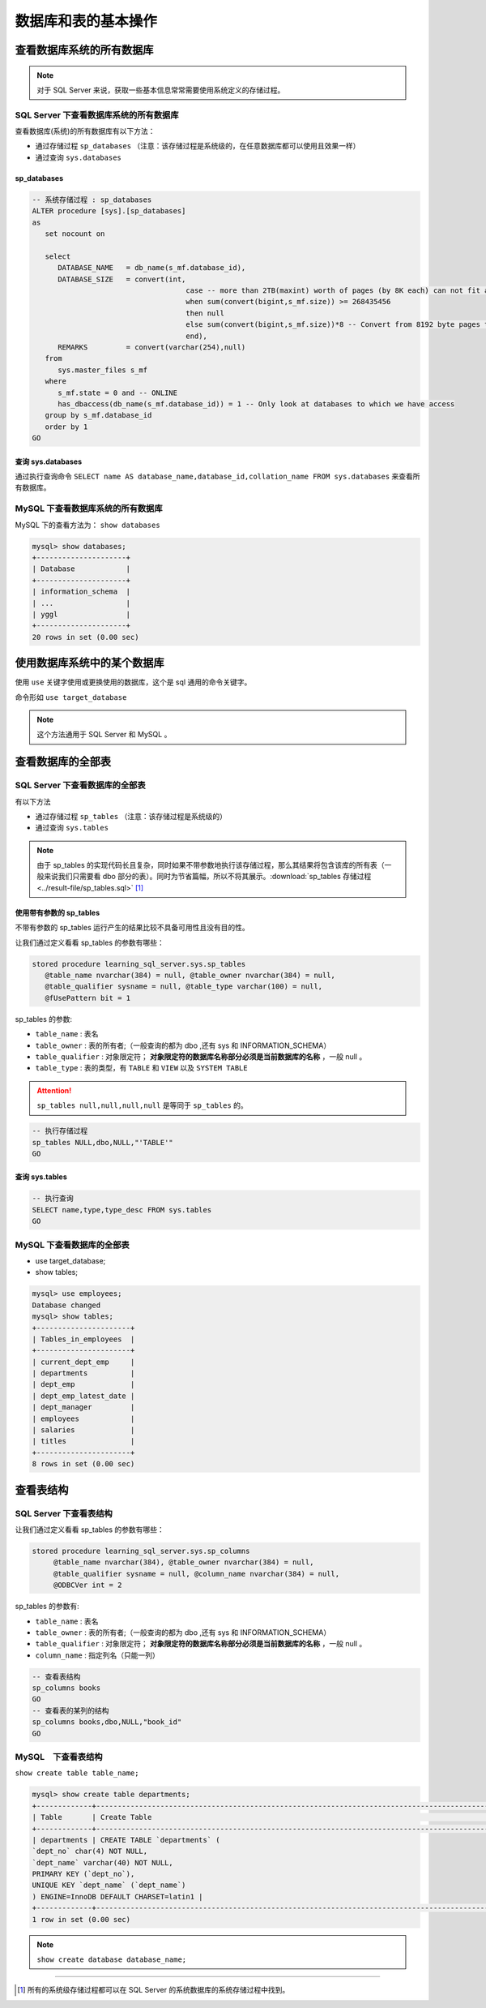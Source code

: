 ===========================
数据库和表的基本操作
===========================


查看数据库系统的所有数据库
=================================


.. note:: 
   
   对于 SQL Server 来说，获取一些基本信息常常需要使用系统定义的存储过程。

SQL Server 下查看数据库系统的所有数据库
````````````````````````````````````````````

查看数据库(系统)的所有数据库有以下方法：

* 通过存储过程 ``sp_databases`` （注意：该存储过程是系统级的，在任意数据库都可以使用且效果一样）
* 通过查询 ``sys.databases``


sp_databases
------------------

.. code-block:: sql

   -- 系统存储过程 : sp_databases 
   ALTER procedure [sys].[sp_databases]
   as
      set nocount on

      select
         DATABASE_NAME   = db_name(s_mf.database_id),
         DATABASE_SIZE   = convert(int,
                                       case -- more than 2TB(maxint) worth of pages (by 8K each) can not fit an int...
                                       when sum(convert(bigint,s_mf.size)) >= 268435456
                                       then null
                                       else sum(convert(bigint,s_mf.size))*8 -- Convert from 8192 byte pages to Kb
                                       end),
         REMARKS         = convert(varchar(254),null)
      from
         sys.master_files s_mf
      where
         s_mf.state = 0 and -- ONLINE
         has_dbaccess(db_name(s_mf.database_id)) = 1 -- Only look at databases to which we have access
      group by s_mf.database_id
      order by 1
   GO

.. csv-table:: sp_databases 运行结果
   :file: ../result-file/sp_databases.csv
   :header-rows: 1
   :align: center

查询 sys.databases
--------------------

通过执行查询命令 ``SELECT name AS database_name,database_id,collation_name FROM sys.databases`` 来查看所有数据库。

.. csv-table::  查询 sys.databases 的运行结果
   :file: ../result-file/sys.databases.csv
   :header-rows: 1
   :align: center


MySQL 下查看数据库系统的所有数据库
``````````````````````````````````````````

MySQL 下的查看方法为： ``show databases``

.. code-block:: mysql

   mysql> show databases;
   +---------------------+
   | Database            |
   +---------------------+
   | information_schema  |
   | ...                 |
   | yggl                |
   +---------------------+
   20 rows in set (0.00 sec)




.. raw:: html

   <hr width='50%'>

使用数据库系统中的某个数据库
==================================

使用 ``use`` 关键字使用或更换使用的数据库，这个是 sql 通用的命令关键字。

命令形如 ``use target_database``


.. raw:: html

   <hr width='50%'>

.. note:: 

   这个方法通用于 SQL Server 和 MySQL 。

查看数据库的全部表
============================


SQL Server 下查看数据库的全部表
``````````````````````````````````````

有以下方法

* 通过存储过程 ``sp_tables`` （注意：该存储过程是系统级的）
* 通过查询 ``sys.tables``


.. note:: 

   由于 sp_tables 的实现代码长且复杂，同时如果不带参数地执行该存储过程，那么其结果将包含该库的所有表（一般来说我们只需要看 dbo 部分的表）。同时为节省篇幅，所以不将其展示。:download:`sp_tables 存储过程 <../result-file/sp_tables.sql>` [#]_


使用带有参数的 sp_tables
--------------------------------

不带有参数的 sp_tables 运行产生的结果比较不具备可用性且没有目的性。

让我们通过定义看看 sp_tables 的参数有哪些：

.. code-block:: sql
   
   stored procedure learning_sql_server.sys.sp_tables 
      @table_name nvarchar(384) = null, @table_owner nvarchar(384) = null, 
      @table_qualifier sysname = null, @table_type varchar(100) = null, 
      @fUsePattern bit = 1

sp_tables 的参数:

* ``table_name`` : 表名
* ``table_owner`` : 表的所有者;（一般查询的都为 dbo ,还有 sys 和 INFORMATION_SCHEMA）
* ``table_qualifier`` : 对象限定符； **对象限定符的数据库名称部分必须是当前数据库的名称** ，一般 null 。
* ``table_type`` : 表的类型，有 ``TABLE`` 和 ``VIEW`` 以及 ``SYSTEM TABLE``

.. attention:: 

   ``sp_tables null,null,null,null`` 是等同于 ``sp_tables`` 的。

.. code-block:: sql

   -- 执行存储过程
   sp_tables NULL,dbo,NULL,"'TABLE'"
   GO

.. csv-table::  执行带参数的 sp_tables 的运行结果
   :file: ../result-file/sp_tables.csv
   :header-rows: 1
   :align: center

查询 sys.tables
------------------------


.. code-block:: sql

   -- 执行查询
   SELECT name,type,type_desc FROM sys.tables
   GO


.. csv-table::  查询 sys.tables 的运行结果
   :file: ../result-file/sys.tables.csv
   :header-rows: 1
   :align: center

.. raw:: html

   <hr width='50%'>


MySQL 下查看数据库的全部表
````````````````````````````````````````````

* use target_database;
* show tables;

.. code-block:: mysql

   mysql> use employees;
   Database changed
   mysql> show tables;
   +----------------------+
   | Tables_in_employees  |
   +----------------------+
   | current_dept_emp     |
   | departments          |
   | dept_emp             |
   | dept_emp_latest_date |
   | dept_manager         |
   | employees            |
   | salaries             |
   | titles               |
   +----------------------+
   8 rows in set (0.00 sec)




查看表结构
=============================


SQL Server 下查看表结构
````````````````````````````````````


让我们通过定义看看 sp_tables 的参数有哪些：

.. code-block:: sql

   stored procedure learning_sql_server.sys.sp_columns
        @table_name nvarchar(384), @table_owner nvarchar(384) = null, 
        @table_qualifier sysname = null, @column_name nvarchar(384) = null, 
        @ODBCVer int = 2

sp_tables 的参数有:

* ``table_name`` : 表名
* ``table_owner`` : 表的所有者;（一般查询的都为 dbo ,还有 sys 和 INFORMATION_SCHEMA）
* ``table_qualifier`` : 对象限定符； **对象限定符的数据库名称部分必须是当前数据库的名称** ，一般 null 。
* ``column_name`` : 指定列名（只能一列）


.. code-block:: sql

   -- 查看表结构
   sp_columns books
   GO
   -- 查看表的某列的结构
   sp_columns books,dbo,NULL,"book_id"
   GO


MySQL　下查看表结构
``````````````````````````````````````

``show create table table_name;``

.. code-block:: mysql

   mysql> show create table departments;
   +-------------+---------------------------------------------------------------------------------------------------------------------------------------------------------------------------------------------------------+
   | Table       | Create Table                                                                                                                                                                                            |
   +-------------+---------------------------------------------------------------------------------------------------------------------------------------------------------------------------------------------------------+
   | departments | CREATE TABLE `departments` (
   `dept_no` char(4) NOT NULL,
   `dept_name` varchar(40) NOT NULL,
   PRIMARY KEY (`dept_no`),
   UNIQUE KEY `dept_name` (`dept_name`)
   ) ENGINE=InnoDB DEFAULT CHARSET=latin1 |
   +-------------+---------------------------------------------------------------------------------------------------------------------------------------------------------------------------------------------------------+
   1 row in set (0.00 sec)



.. note:: 

   ``show create database database_name;``





----

.. [#] 所有的系统级存储过程都可以在 SQL Server  的系统数据库的系统存储过程中找到。
